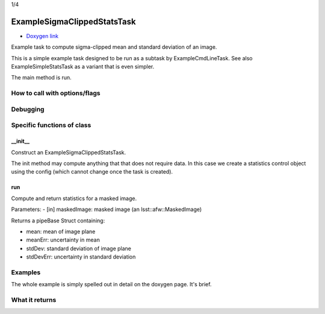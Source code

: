 
1/4

ExampleSigmaClippedStatsTask
============================

- `Doxygen link`_
.. _Doxygen link: https://lsst-web.ncsa.illinois.edu/doxygen/x_masterDoxyDoc/classlsst_1_1pipe_1_1tasks_1_1example_stats_tasks_1_1_example_sigma_clipped_stats_task.html

Example task to compute sigma-clipped mean and standard deviation of an image.

This is a simple example task designed to be run as a subtask by ExampleCmdLineTask. See also ExampleSimpleStatsTask as a variant that is even simpler.

The main method is run.

How to call with options/flags
++++++++++++++++++++++++++++++

Debugging
+++++++++ 

Specific functions of class
+++++++++++++++++++++++++++

__init__
---------

Construct an ExampleSigmaClippedStatsTask.

The init method may compute anything that that does not require data. In this case we create a statistics control object using the config (which cannot change once the task is created).

 
run
----

Compute and return statistics for a masked image.

Parameters:
- [in]	maskedImage:	masked image (an lsst::afw::MaskedImage)


Returns a pipeBase Struct containing:

- mean: mean of image plane
- meanErr: uncertainty in mean
- stdDev: standard deviation of image plane
- stdDevErr: uncertainty in standard deviation

Examples
++++++++

The whole example is simply spelled out in detail on the doxygen page.  It's brief.

What it returns
+++++++++++++++

